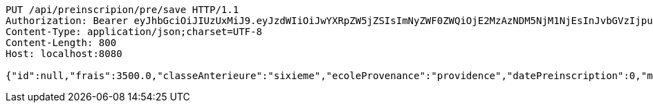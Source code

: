 [source,http,options="nowrap"]
----
PUT /api/preinscripion/pre/save HTTP/1.1
Authorization: Bearer eyJhbGciOiJIUzUxMiJ9.eyJzdWIiOiJwYXRpZW5jZSIsImNyZWF0ZWQiOjE2MzAzNDM5NjM1NjEsInJvbGVzIjpudWxsLCJpZCI6IjYyNzc0MjdlLTM5M2MtNDMyZi04NmE2LTY4ZmRhZTQ3YmVmOCIsInRva2VuX3R5cGUiOiJhY2Nlc3NfdG9rZW4iLCJleHAiOjE2MzAzNDc1NjN9.tv6qfFSg_R_Akv20BNRqwyztVtJ7N1Do0QQYlcC8MlFYK0lPNxt9Lpg6RHWHP7Zpd36rSFaVs2c3n4rRPYmhQg
Content-Type: application/json;charset=UTF-8
Content-Length: 800
Host: localhost:8080

{"id":null,"frais":3500.0,"classeAnterieure":"sixieme","ecoleProvenance":"providence","datePreinscription":0,"moyenne":12.0,"niveau":{"id":"5308ed83-96c5-44e8-8bae-c5732716a16c","libelle":"sixieme","active":false},"annee":{"id":"70e53e92-96b4-4353-a963-af9e3c4e889f","libelle":"Annee scolaire 2019-2020","dateDebut":0,"dateFin":0,"active":false},"eleve":{"id":"186798e5-90ab-431b-8574-068eb53b0efc","matricule":"EPL-001","nom":"kodjo","prenom":"lolo","sexe":"masculin","adresse":"adidogome","nationalite":"Togolaise","dateNaissance":0,"lieuNaissance":"Lome","image":"dfgdgdffgd","nomParent":"TOTO","prenomParent":"Abalo","adresseParent":"Lome","professionParent":"Ingenieur","telephoneParent":"0022890345678","active":false},"etat":0,"active":false,"bulletin1":null,"bulletin2":null,"bulletin3":null}
----